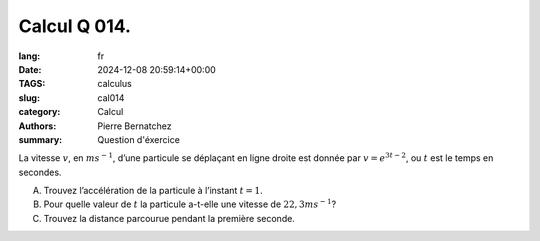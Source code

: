 Calcul Q 014.
=============

:lang: fr
:date: 2024-12-08 20:59:14+00:00
:TAGS: calculus
:slug: cal014
:category: Calcul
:authors: Pierre Bernatchez
:summary: Question d'éxercice

La vitesse :math:`v`, en :math:`ms^{-1}`, d’une particule se déplaçant en ligne droite est donnée par :math:`v=e^{3t-2}`, ou :math:`t` est le temps en secondes.


A)

   Trouvez l’accélération de la particule à l’instant :math:`t = 1`.

B)

   Pour quelle valeur de :math:`t` la particule a-t-elle une vitesse de :math:`22,3ms^{-1}`?

C)

   Trouvez la distance parcourue pendant la première seconde.

